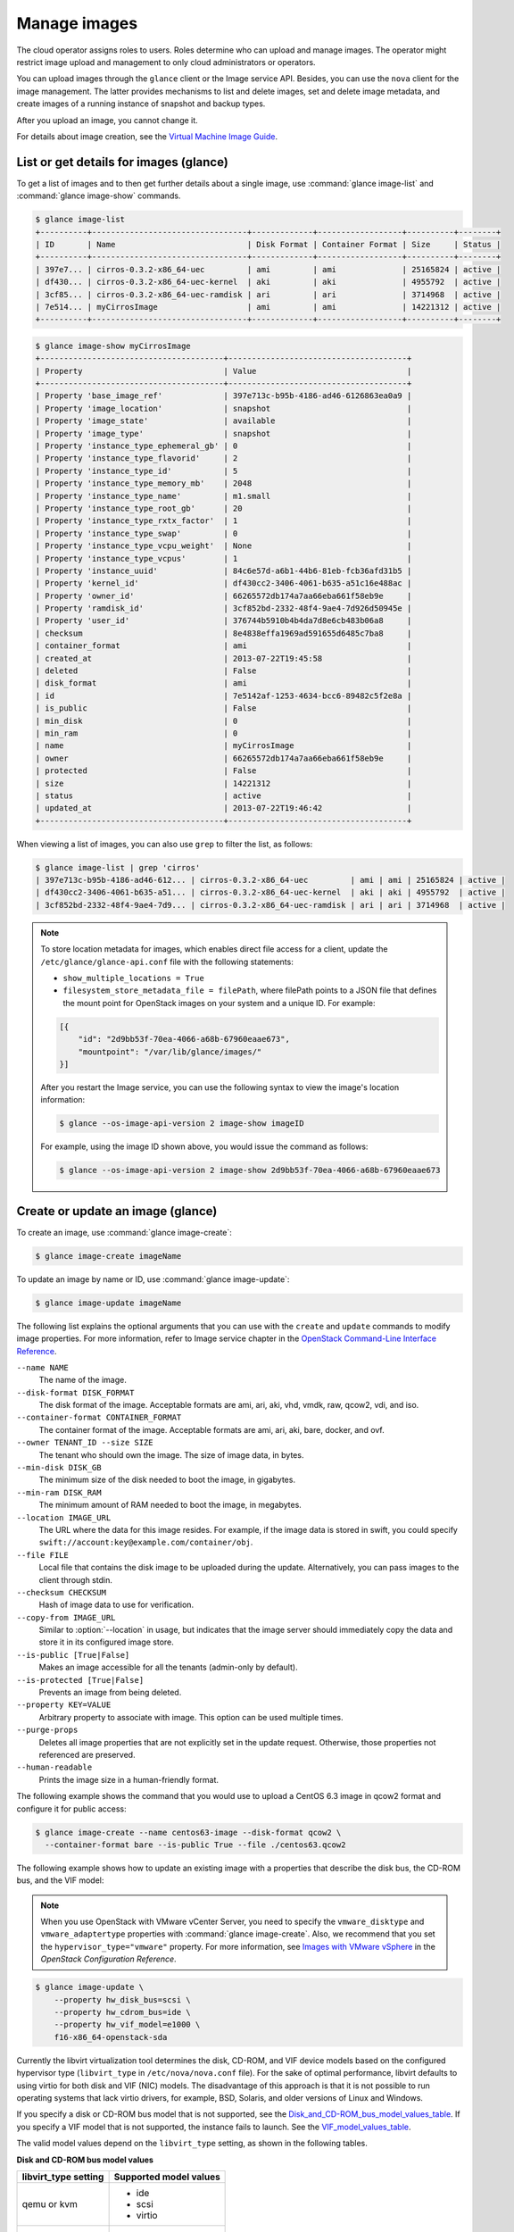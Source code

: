 =============
Manage images
=============

The cloud operator assigns roles to users. Roles determine who can
upload and manage images. The operator might restrict image upload and
management to only cloud administrators or operators.

You can upload images through the ``glance`` client or the Image service
API. Besides, you can use the ``nova`` client for the image management.
The latter provides mechanisms to list and delete images, set and delete
image metadata, and create images of a running instance of snapshot and
backup types.

After you upload an image, you cannot change it.

For details about image creation, see the `Virtual Machine Image
Guide <http://docs.openstack.org/image-guide/>`__.

List or get details for images (glance)
~~~~~~~~~~~~~~~~~~~~~~~~~~~~~~~~~~~~~~~

To get a list of images and to then get further details about a single
image, use :command:`glance image-list` and :command:`glance image-show`
commands.

.. code-block:: console

   $ glance image-list
   +----------+---------------------------------+-------------+------------------+----------+--------+
   | ID       | Name                            | Disk Format | Container Format | Size     | Status |
   +----------+---------------------------------+-------------+------------------+----------+--------+
   | 397e7... | cirros-0.3.2-x86_64-uec         | ami         | ami              | 25165824 | active |
   | df430... | cirros-0.3.2-x86_64-uec-kernel  | aki         | aki              | 4955792  | active |
   | 3cf85... | cirros-0.3.2-x86_64-uec-ramdisk | ari         | ari              | 3714968  | active |
   | 7e514... | myCirrosImage                   | ami         | ami              | 14221312 | active |
   +----------+---------------------------------+-------------+------------------+----------+--------+

.. code-block:: console

   $ glance image-show myCirrosImage
   +---------------------------------------+--------------------------------------+
   | Property                              | Value                                |
   +---------------------------------------+--------------------------------------+
   | Property 'base_image_ref'             | 397e713c-b95b-4186-ad46-6126863ea0a9 |
   | Property 'image_location'             | snapshot                             |
   | Property 'image_state'                | available                            |
   | Property 'image_type'                 | snapshot                             |
   | Property 'instance_type_ephemeral_gb' | 0                                    |
   | Property 'instance_type_flavorid'     | 2                                    |
   | Property 'instance_type_id'           | 5                                    |
   | Property 'instance_type_memory_mb'    | 2048                                 |
   | Property 'instance_type_name'         | m1.small                             |
   | Property 'instance_type_root_gb'      | 20                                   |
   | Property 'instance_type_rxtx_factor'  | 1                                    |
   | Property 'instance_type_swap'         | 0                                    |
   | Property 'instance_type_vcpu_weight'  | None                                 |
   | Property 'instance_type_vcpus'        | 1                                    |
   | Property 'instance_uuid'              | 84c6e57d-a6b1-44b6-81eb-fcb36afd31b5 |
   | Property 'kernel_id'                  | df430cc2-3406-4061-b635-a51c16e488ac |
   | Property 'owner_id'                   | 66265572db174a7aa66eba661f58eb9e     |
   | Property 'ramdisk_id'                 | 3cf852bd-2332-48f4-9ae4-7d926d50945e |
   | Property 'user_id'                    | 376744b5910b4b4da7d8e6cb483b06a8     |
   | checksum                              | 8e4838effa1969ad591655d6485c7ba8     |
   | container_format                      | ami                                  |
   | created_at                            | 2013-07-22T19:45:58                  |
   | deleted                               | False                                |
   | disk_format                           | ami                                  |
   | id                                    | 7e5142af-1253-4634-bcc6-89482c5f2e8a |
   | is_public                             | False                                |
   | min_disk                              | 0                                    |
   | min_ram                               | 0                                    |
   | name                                  | myCirrosImage                        |
   | owner                                 | 66265572db174a7aa66eba661f58eb9e     |
   | protected                             | False                                |
   | size                                  | 14221312                             |
   | status                                | active                               |
   | updated_at                            | 2013-07-22T19:46:42                  |
   +---------------------------------------+--------------------------------------+

When viewing a list of images, you can also use ``grep`` to filter the
list, as follows:

.. code-block:: console

   $ glance image-list | grep 'cirros'
   | 397e713c-b95b-4186-ad46-612... | cirros-0.3.2-x86_64-uec         | ami | ami | 25165824 | active |
   | df430cc2-3406-4061-b635-a51... | cirros-0.3.2-x86_64-uec-kernel  | aki | aki | 4955792  | active |
   | 3cf852bd-2332-48f4-9ae4-7d9... | cirros-0.3.2-x86_64-uec-ramdisk | ari | ari | 3714968  | active |

.. note::

   To store location metadata for images, which enables direct file access for a client, update the ``/etc/glance/glance-api.conf`` file with the following statements:

   *  ``show_multiple_locations = True``

   *  ``filesystem_store_metadata_file = filePath``, where filePath points to a JSON file that defines the mount point for OpenStack images on your system and a unique ID. For example:

   .. code-block:: json

      [{
          "id": "2d9bb53f-70ea-4066-a68b-67960eaae673",
          "mountpoint": "/var/lib/glance/images/"
      }]

   After you restart the Image service, you can use the following syntax to view the image's location information:

   .. code-block:: console

      $ glance --os-image-api-version 2 image-show imageID

   For example, using the image ID shown above, you would issue the command as follows:

   .. code-block:: console

      $ glance --os-image-api-version 2 image-show 2d9bb53f-70ea-4066-a68b-67960eaae673

Create or update an image (glance)
~~~~~~~~~~~~~~~~~~~~~~~~~~~~~~~~~~

To create an image, use :command:`glance image-create`:

.. code-block:: console

   $ glance image-create imageName

To update an image by name or ID, use :command:`glance image-update`:

.. code-block:: console

   $ glance image-update imageName

The following list explains the optional arguments that you can use with
the ``create`` and ``update`` commands to modify image properties. For
more information, refer to Image service chapter in the `OpenStack
Command-Line Interface
Reference <http://docs.openstack.org/cli-reference/index.html>`__.

``--name NAME``
  The name of the image.

``--disk-format DISK_FORMAT``
  The disk format of the image. Acceptable formats are ami, ari, aki,
  vhd, vmdk, raw, qcow2, vdi, and iso.

``--container-format CONTAINER_FORMAT``
  The container format of the image. Acceptable formats are ami, ari,
  aki, bare, docker, and ovf.

``--owner TENANT_ID --size SIZE``
  The tenant who should own the image. The size of image data, in
  bytes.

``--min-disk DISK_GB``
  The minimum size of the disk needed to boot the image, in
  gigabytes.

``--min-ram DISK_RAM``
  The minimum amount of RAM needed to boot the image, in megabytes.

``--location IMAGE_URL``
  The URL where the data for this image resides. For example, if the
  image data is stored in swift, you could specify
  ``swift://account:key@example.com/container/obj``.

``--file FILE``
  Local file that contains the disk image to be uploaded during the
  update. Alternatively, you can pass images to the client through
  stdin.

``--checksum CHECKSUM``
  Hash of image data to use for verification.

``--copy-from IMAGE_URL``
  Similar to :option:`--location` in usage, but indicates that the image
  server should immediately copy the data and store it in its
  configured image store.

``--is-public [True|False]``
  Makes an image accessible for all the tenants (admin-only by
  default).

``--is-protected [True|False]``
  Prevents an image from being deleted.

``--property KEY=VALUE``
  Arbitrary property to associate with image. This option can be used
  multiple times.

``--purge-props``
  Deletes all image properties that are not explicitly set in the
  update request. Otherwise, those properties not referenced are
  preserved.

``--human-readable``
  Prints the image size in a human-friendly format.


The following example shows the command that you would use to upload a
CentOS 6.3 image in qcow2 format and configure it for public access:

.. code-block:: console

   $ glance image-create --name centos63-image --disk-format qcow2 \
     --container-format bare --is-public True --file ./centos63.qcow2

The following example shows how to update an existing image with a
properties that describe the disk bus, the CD-ROM bus, and the VIF
model:

.. note::

   When you use OpenStack with VMware vCenter Server, you need to specify
   the ``vmware_disktype`` and ``vmware_adaptertype`` properties with
   :command:`glance image-create`.
   Also, we recommend that you set the ``hypervisor_type="vmware"`` property.
   For more information, see `Images with VMware vSphere
   <http://docs.openstack.org/liberty/config-reference/content/vmware.html#VMware_images>`_
   in the *OpenStack Configuration Reference*.

.. code-block:: console

   $ glance image-update \
       --property hw_disk_bus=scsi \
       --property hw_cdrom_bus=ide \
       --property hw_vif_model=e1000 \
       f16-x86_64-openstack-sda

Currently the libvirt virtualization tool determines the disk, CD-ROM,
and VIF device models based on the configured hypervisor type
(``libvirt_type`` in ``/etc/nova/nova.conf`` file). For the sake of optimal
performance, libvirt defaults to using virtio for both disk and VIF
(NIC) models. The disadvantage of this approach is that it is not
possible to run operating systems that lack virtio drivers, for example,
BSD, Solaris, and older versions of Linux and Windows.

If you specify a disk or CD-ROM bus model that is not supported, see
the Disk_and_CD-ROM_bus_model_values_table_.
If you specify a VIF model that is not supported, the instance fails to
launch. See the VIF_model_values_table_.

The valid model values depend on the ``libvirt_type`` setting, as shown
in the following tables.

.. _Disk_and_CD-ROM_bus_model_values_table:

**Disk and CD-ROM bus model values**

+-------------------------+--------------------------+
| libvirt\_type setting   | Supported model values   |
+=========================+==========================+
| qemu or kvm             | *  ide                   |
|                         |                          |
|                         | *  scsi                  |
|                         |                          |
|                         | *  virtio                |
+-------------------------+--------------------------+
| xen                     | *  ide                   |
|                         |                          |
|                         | *  xen                   |
+-------------------------+--------------------------+


.. _VIF_model_values_table:

**VIF model values**

+-------------------------+--------------------------+
| libvirt\_type setting   | Supported model values   |
+=========================+==========================+
| qemu or kvm             | *  e1000                 |
|                         |                          |
|                         | *  ne2k\_pci             |
|                         |                          |
|                         | *  pcnet                 |
|                         |                          |
|                         | *  rtl8139               |
|                         |                          |
|                         | *  virtio                |
+-------------------------+--------------------------+
| xen                     | *  e1000                 |
|                         |                          |
|                         | *  netfront              |
|                         |                          |
|                         | *  ne2k\_pci             |
|                         |                          |
|                         | *  pcnet                 |
|                         |                          |
|                         | *  rtl8139               |
+-------------------------+--------------------------+
| vmware                  | *  VirtualE1000          |
|                         |                          |
|                         | *  VirtualPCNet32        |
|                         |                          |
|                         | *  VirtualVmxnet         |
+-------------------------+--------------------------+

Troubleshoot image creation
~~~~~~~~~~~~~~~~~~~~~~~~~~~

If you encounter problems in creating an image in Image service or
Compute, the following information may help you troubleshoot the
creation process.

*  Ensure that the version of qemu you are using is version 0.14 or
   later. Earlier versions of qemu result in an ``unknown option -s``
   error message in the ``nova-compute.log`` file.

*  Examine the ``/var/log/nova-api.log`` and
   ``/var/log/nova-compute.log`` log files for error messages.
